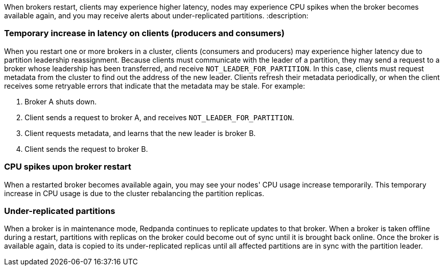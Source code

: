 When brokers restart, clients may experience higher latency, nodes may experience CPU spikes when the broker becomes available again, and you may receive alerts about under-replicated partitions.
:description: 

=== Temporary increase in latency on clients (producers and consumers)

When you restart one or more brokers in a cluster, clients (consumers and producers) may experience higher latency due to partition leadership reassignment. Because clients must communicate with the leader of a partition, they may send a request to a broker whose leadership has been transferred, and receive `NOT_LEADER_FOR_PARTITION`. In this case, clients must request metadata from the cluster to find out the address of the new leader. Clients refresh their metadata periodically, or when the client receives some retryable errors that indicate that the metadata may be stale. For example:

. Broker A shuts down.
. Client sends a request to broker A, and receives `NOT_LEADER_FOR_PARTITION`.
. Client requests metadata, and learns that the new leader is broker B.
. Client sends the request to broker B.

=== CPU spikes upon broker restart

When a restarted broker becomes available again, you may see your nodes' CPU usage increase temporarily. This temporary increase in CPU usage is due to the cluster rebalancing the partition replicas.

=== Under-replicated partitions

When a broker is in maintenance mode, Redpanda continues to replicate updates to that broker. When a broker is taken offline during a restart, partitions with replicas on the broker could become out of sync until it is brought back online. Once the broker is available again, data is copied to its under-replicated replicas until all affected partitions are in sync with the partition leader.
